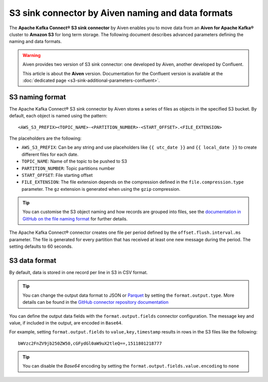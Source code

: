 S3 sink connector by Aiven naming and data formats
==================================================

The **Apache Kafka Connect® S3 sink connector** by Aiven enables you to move data from an **Aiven for Apache Kafka®** cluster to **Amazon S3** for long term storage. The following document describes advanced parameters defining the naming and data formats.

.. Warning::

    Aiven provides two version of S3 sink connector: one developed by Aiven, another developed by Confluent. 
    
    This article is about the **Aiven** version. Documentation for the Confluent version is available at the :doc:`dedicated page <s3-sink-additional-parameters-confluent>`.


S3 naming format
---------------- 

The Apache Kafka Connect® S3 sink connector by Aiven stores a series of files as objects in the specified S3 bucket. By default, each object is named using the pattern:

::

    <AWS_S3_PREFIX><TOPIC_NAME>-<PARTITION_NUMBER>-<START_OFFSET>.<FILE_EXTENSION>

The placeholders are the following:

* ``AWS_S3_PREFIX``: Can be any string and use placeholders like ``{{ utc_date }}`` and ``{{ local_date }}`` to create different files for each date.
* ``TOPIC_NAME``: Name of the topic to be pushed to S3
* ``PARTITION_NUMBER``: Topic partitions number
* ``START_OFFSET``: File starting offset
* ``FILE_EXTENSION``: The file extension depends on the compression defined in the ``file.compression.type`` parameter. The ``gz`` extension is generated when using the ``gzip`` compression.

.. Tip::

    You can customise the S3 object naming and how records are grouped into files, see the `documentation in GitHub on the file naming format <https://github.com/aiven/aiven-kafka-connect-s3>`_ for further details.

The Apache Kafka Connect® connector creates one file per period defined by the ``offset.flush.interval.ms``  parameter. The file is generated for every partition that has received at least one new message during the period. The setting defaults to 60 seconds.

S3 data format
--------------

By default, data is stored in one record per line in S3 in CSV format.

.. Tip::

    You can change the output data format to JSON or `Parquet <https://parquet.apache.org/docs/>`_ by setting the ``format.output.type``. More details can be found in the `GitHub connector repository documentation <https://github.com/aiven/aiven-kafka-connect-s3>`_

You can define the output data fields with the ``format.output.fields`` connector configuration. The message key and value, if included in the output, are encoded in ``Base64``. 

For example, setting ``format.output.fields`` to ``value,key,timestamp`` results in rows in the S3 files like the following:

::

    bWVzc2FnZV9jb250ZW50,cGFydGl0aW9uX2tleQ==,1511801218777 

.. Tip::

    You can disable the `Base64` encoding by setting the ``format.output.fields.value.encoding`` to ``none``
